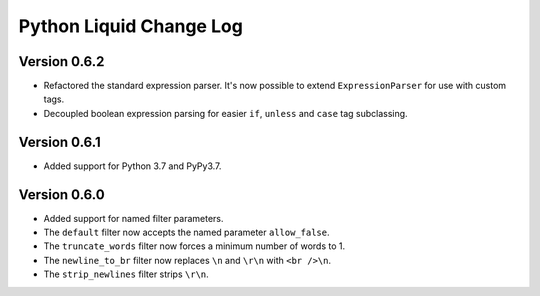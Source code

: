 Python Liquid Change Log
========================

Version 0.6.2
-------------

- Refactored the standard expression parser. It's now possible to extend ``ExpressionParser`` for use with custom tags.
- Decoupled boolean expression parsing for easier ``if``, ``unless`` and ``case`` tag subclassing.

Version 0.6.1
-------------

- Added support for Python 3.7 and PyPy3.7.


Version 0.6.0
-------------

- Added support for named filter parameters.
- The ``default`` filter now accepts the named parameter ``allow_false``.
- The ``truncate_words`` filter now forces a minimum number of words to 1.
- The ``newline_to_br`` filter now replaces ``\n`` and ``\r\n`` with ``<br />\n``.
- The ``strip_newlines`` filter strips ``\r\n``.
  